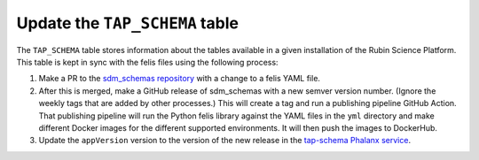 Update the ``TAP_SCHEMA`` table
===============================

The ``TAP_SCHEMA`` table stores information about the tables available in a given installation of the Rubin Science Platform.
This table is kept in sync with the felis files using the following process:

#. Make a PR to the `sdm_schemas repository <https://github.com/lsst/sdm_schemas>`__ with a change to a felis YAML file.
#. After this is merged, make a GitHub release of sdm_schemas with a new semver version number.
   (Ignore the weekly tags that are added by other processes.)
   This will create a tag and run a publishing pipeline GitHub Action.
   That publishing pipeline will run the Python felis library against the YAML files in the ``yml`` directory and make different Docker images for the different supported environments.
   It will then push the images to DockerHub.
#. Update the ``appVersion`` version to the version of the new release in the `tap-schema Phalanx service <https://github.com/lsst-sqre/phalanx/blob/master/services/tap-schema/Chart.yaml>`__.
